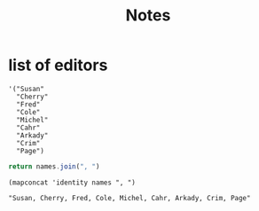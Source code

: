 #+title: Notes
* list of editors
#+name: editors
#+begin_src elisp :results value vector
'("Susan"
  "Cherry"
  "Fred"
  "Cole"
  "Michel"
  "Cahr"
  "Arkady"
  "Crim"
  "Page")
#+end_src

#+name: editor-names-string-js
#+begin_src js :results value scalar :var names=editors
return names.join(", ")
#+end_src

#+name: editor-names-string
#+begin_src elisp :results value scalar :var names=editors
(mapconcat 'identity names ", ")
#+end_src
#+RESULTS: editor-names-string
: "Susan, Cherry, Fred, Cole, Michel, Cahr, Arkady, Crim, Page"
